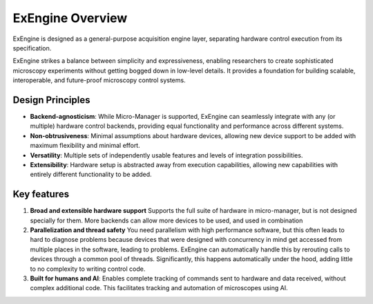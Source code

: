 .. _overview:

##################
ExEngine Overview
##################

ExEngine is designed as a general-purpose acquisition engine layer, separating hardware control execution from its specification. 


ExEngine strikes a balance between simplicity and expressiveness, enabling researchers to create sophisticated microscopy experiments without getting bogged down in low-level details. It provides a foundation for building scalable, interoperable, and future-proof microscopy control systems.


Design Principles
"""""""""""""""""

- **Backend-agnosticism**: While Micro-Manager is supported, ExEngine can seamlessly integrate with any (or multiple) hardware control backends, providing equal functionality and performance across different systems.
- **Non-obtrusiveness**: Minimal assumptions about hardware devices, allowing new device support to be added with maximum flexibility and minimal effort.
- **Versatility**: Multiple sets of independently usable features and levels of integration possibilities.
- **Extensibility**: Hardware setup is abstracted away from execution capabilities, allowing new capabilities with entirely different functionality to be added.


Key features
""""""""""""

1. **Broad and extensible hardware support** Supports the full suite of hardware in micro-manager, but is not designed specially for them. More backends can allow more devices to be used, and used in combination

2. **Parallelization and thread safety** You need parallelism with high performance software, but this often leads to hard to diagnose problems because devices that were designed with concurrency in mind get accessed from multiple places in the software, leading to problems. ExEngine can automatically handle this by rerouting calls to devices through a common pool of threads. Significantly, this happens automatically under the hood, adding little to no complexity to writing control code.

3. **Built for humans and AI**: Enables complete tracking of commands sent to hardware and data received, without complex additional code. This facilitates tracking and automation of microscopes using AI.
